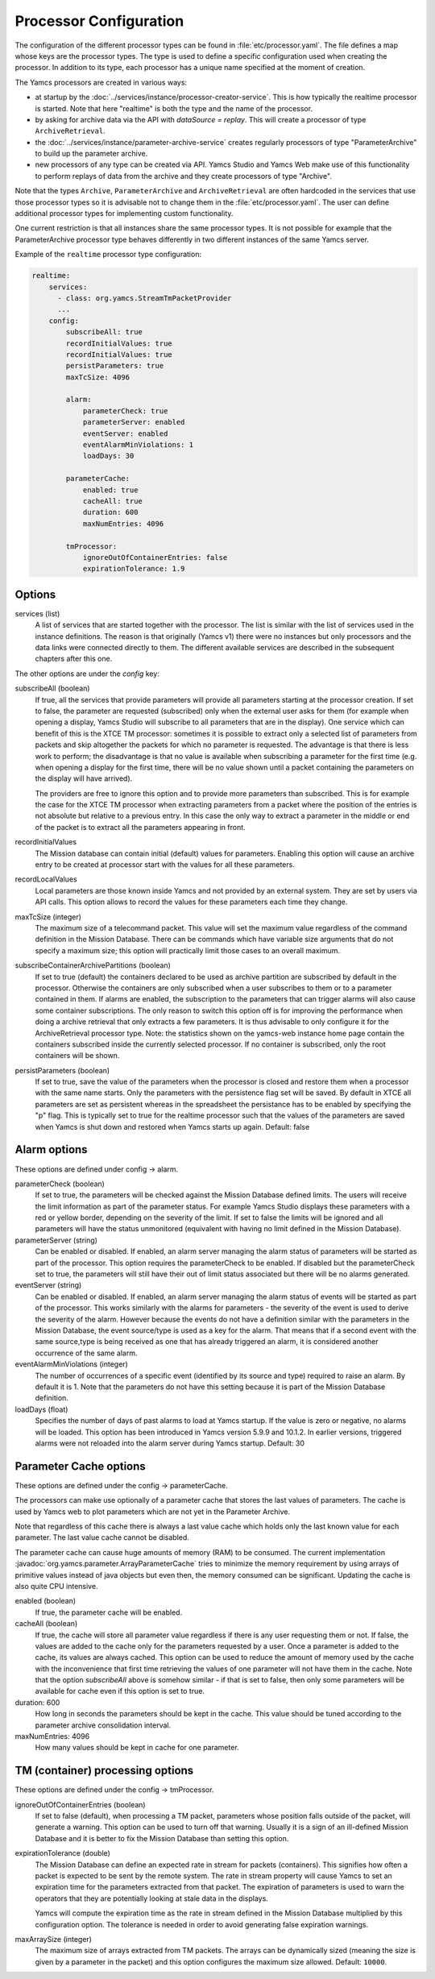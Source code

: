 Processor Configuration
=======================

The configuration of the different processor types can be found in :file:`etc/processor.yaml`. The file defines a map whose keys are the processor types. The type is used to define a specific configuration used when creating the processor. In addition to its type, each processor has a unique name specified at the moment of creation.

The Yamcs processors are created in various ways:

* at startup by the :doc:`../services/instance/processor-creator-service`. This is how typically the realtime processor is started. Note that here "realtime" is both the type and the name of the processor.
* by asking for archive data via the API with `dataSource = replay`. This will create a processor of type ``ArchiveRetrieval``.
* the :doc:`../services/instance/parameter-archive-service` creates regularly processors of type "ParameterArchive" to build up the parameter archive.
* new processors of any type can be created via API. Yamcs Studio and Yamcs Web make use of this functionality to perform replays of data from the archive and they create processors of type "Archive".

Note that the types ``Archive``, ``ParameterArchive`` and ``ArchiveRetrieval`` are often hardcoded in the services that use those processor types so it is advisable not to change them in the :file:`etc/processor.yaml`. The user can define additional processor types for implementing custom functionality. 

One current restriction is that all instances share the same processor types. It is not possible for example that the ParameterArchive processor type behaves differently in two different instances of the same Yamcs server.

Example of the ``realtime`` processor type configuration:

.. code-block:: yaml

  realtime:
      services:
        - class: org.yamcs.StreamTmPacketProvider
        ...
      config:
          subscribeAll: true
          recordInitialValues: true
          recordInitialValues: true
          persistParameters: true
          maxTcSize: 4096
          
          alarm:
              parameterCheck: true
              parameterServer: enabled
              eventServer: enabled
              eventAlarmMinViolations: 1
              loadDays: 30
          
          parameterCache:
              enabled: true
              cacheAll: true
              duration: 600
              maxNumEntries: 4096
          
          tmProcessor:
              ignoreOutOfContainerEntries: false
              expirationTolerance: 1.9
          

Options
-------

services (list)
    A list of services that are started together with the processor. The list is similar with the list of services used in the instance definitions. The reason is that originally (Yamcs v1) there were no instances but only processors and the data links were connected directly to them.
    The different available services are described in the subsequent chapters after this one.

The other options are under the `config` key:

subscribeAll (boolean)
    If true, all the services that provide parameters will provide all parameters starting at the processor creation. If set to false, the parameter are requested (subscribed) only when the external user asks for them (for example when opening a display, Yamcs Studio will subscribe to all parameters that are in the display). One service which can benefit of this is the XTCE TM processor: sometimes it is possible to extract only a selected list of parameters from packets and skip altogether the packets for which no parameter is requested. The advantage is that there is less work to perform; the disadvantage is that no value is available when subscribing a parameter for the first time (e.g. when opening a display for the first time, there will be no value shown until a packet containing the parameters on the display will have arrived).
    
    The providers are free to ignore this option and to provide more parameters than subscribed. This is for example the case for the XTCE TM processor when extracting parameters from a packet where the position of the entries is not absolute but relative to a previous entry. In this case the only way to extract a parameter in the middle or end of the packet is to extract all the parameters appearing in front.
    
recordInitialValues
    The Mission database can contain initial (default) values for parameters. Enabling this option will cause an archive entry to be created at processor start with the values for all these parameters.
    
recordLocalValues
    Local parameters are those known inside Yamcs and not provided by an external system. They are set by users via API calls. This option allows to record the values for these parameters each time they change.
    
maxTcSize (integer)
    The maximum size of a telecommand packet. This value will set the maximum value regardless of the command definition in the Mission Database. There can be commands which have variable size arguments that do not specify a maximum size; this option will practically limit those cases to an overall maximum.

subscribeContainerArchivePartitions (boolean)
    If set to true (default) the containers declared to be used as archive partition are subscribed by default in the processor. Otherwise the containers are only subscribed when a user subscribes to them or to a parameter contained in them. If alarms are enabled, the subscription to the parameters that can trigger alarms will also cause some container subscriptions.
    The only reason to switch this option off is for improving the performance when doing a archive retrieval that only extracts a few parameters. It is thus advisable to only configure it for the ArchiveRetrieval processor type.
    Note: the statistics shown on the yamcs-web instance home page contain the containers subscribed inside the currently selected processor. If no container is subscribed, only the root containers will be shown.

persistParameters (boolean)
    If set to true, save the value of the parameters when the processor is closed and restore them when a processor with the same name starts. Only the parameters with the persistence flag set will be saved. By default in XTCE all parameters are set as persistent whereas in the spreadsheet the persistance has to be enabled by specifying the "p" flag.
    This is typically set to true for the realtime processor such that the values of the parameters are saved when Yamcs is shut down and restored when Yamcs starts up again.
    Default: false

    
Alarm options 
-------------

These options are defined under config -> alarm.

parameterCheck (boolean)
    If set to true, the parameters will be checked against the Mission Database defined limits. The users will receive the limit information as part of the parameter status. For example Yamcs Studio displays these parameters with a red or yellow border, depending on the severity of the limit. If set to false the limits will be ignored and all parameters will have the status unmonitored (equivalent with having no limit defined in the Mission Database).

parameterServer (string)
    Can be enabled or disabled. If enabled, an alarm server managing the alarm status of parameters will be started as part of the processor. This option requires the parameterCheck to be enabled. If disabled but the parameterCheck set to true, the parameters will still have their out of limit status associated but there will be no alarms generated.

eventServer (string)
    Can be enabled or disabled. If enabled, an alarm server managing the alarm status of events will be started as part of the processor. This works similarly with the alarms for parameters - the severity of the event is used to derive the severity of the alarm. However because the events do not have a definition similar with the parameters in the Mission Database, the event source/type is used as a key for the alarm. That means that if a second event with the same source,type is being received as one that has already triggered an alarm, it is considered another occurrence of the same alarm. 

eventAlarmMinViolations (integer)
    The number of occurrences of a specific event (identified by its source and type) required to raise an alarm. By default it is 1. Note that the parameters do not have this setting because it is part of the Mission Database definition.

loadDays (float)
    Specifies the number of days of past alarms to load at Yamcs startup. If the value is zero or negative, no alarms will be loaded.
    This option has been introduced in Yamcs version 5.9.9 and 10.1.2. In earlier versions, triggered alarms were not reloaded into the alarm server during Yamcs startup.
    Default: 30

Parameter Cache options
-----------------------

These options are defined under the config -> parameterCache.

The processors can make use optionally of a parameter cache that stores the last values of parameters. The cache is used by Yamcs web to plot parameters which are not yet in the Parameter Archive.

Note that regardless of this cache there is always a last value cache which holds only the last known value for each parameter. The last value cache cannot be disabled. 

The parameter cache can cause huge amounts of memory (RAM) to be consumed. The current implementation :javadoc:`org.yamcs.parameter.ArrayParameterCache` tries to minimize the memory requirement by using arrays of primitive values instead of java objects but even then, the memory consumed can be significant. Updating the cache is also quite CPU intensive.

enabled (boolean)
    If true, the parameter cache will be enabled.
            
cacheAll (boolean)
    If true, the cache will store all parameter value regardless if there is any user requesting them or not. If false, the values are added to the cache only for the parameters requested by a user. Once a parameter is added to the cache, its values are always cached. This option can be used to reduce the amount of memory used by the cache with the inconvenience that first time retrieving the values of one parameter will not have them in the cache. 
    Note that the option `subscribeAll` above is somehow similar - if that is set to false, then only some parameters will be available for cache even if this option is set to true.

duration: 600
    How long in seconds the parameters should be kept in the cache. This value should be tuned according to the parameter archive consolidation interval.
    
maxNumEntries: 4096
   How many values should be kept in cache for one parameter.


TM (container) processing options
---------------------------------

These options are defined under the config -> tmProcessor.

ignoreOutOfContainerEntries (boolean)
    If set to false (default), when processing a TM packet, parameters whose position falls outside of the packet, will generate a warning. This option can be used to turn off that warning. Usually it is a sign of an ill-defined Mission Database and it is better to fix the Mission Database than setting this option.
    
.. _expirationTolerance:

expirationTolerance (double)
    The Mission Database can define an expected rate in stream for packets (containers). This signifies how often a packet is expected to be sent by the remote system. The rate in stream property will cause Yamcs to set an expiration time for the parameters extracted from that packet. The expiration of parameters is used to warn the operators that they are potentially looking at stale data in the displays.
    
    Yamcs will compute the expiration time as the rate in stream defined in the Mission Database multiplied by this configuration option. The tolerance is needed in order to avoid generating false expiration warnings.

maxArraySize (integer)
    The maximum size of arrays extracted from TM packets. The arrays can be dynamically sized (meaning the size is given by a parameter in the packet) and this option configures the maximum size allowed. Default: ``10000``.
